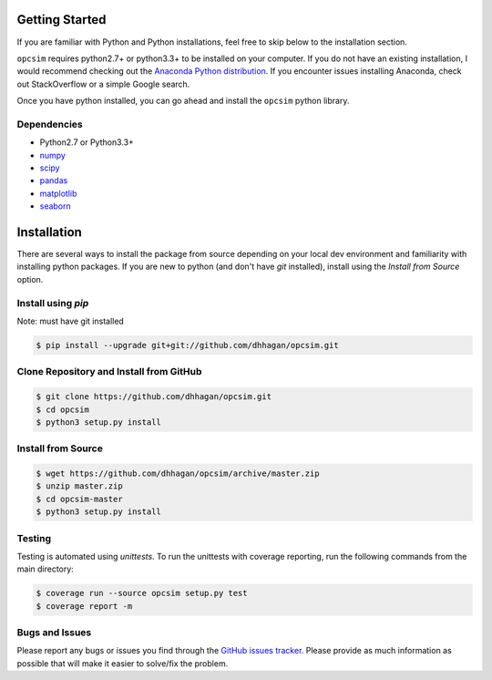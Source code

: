 .. _installing:

Getting Started
---------------

If you are familiar with Python and Python installations, feel free to skip
below to the installation section.

``opcsim`` requires python2.7+ or python3.3+ to be installed on your computer. If
you do not have an existing installation, I would recommend checking out the
`Anaconda Python distribution <https://www.continuum.io/downloads>`_. If you
encounter issues installing Anaconda, check out StackOverflow or a simple
Google search.

Once you have python installed, you can go ahead and install the
``opcsim`` python library.


Dependencies
~~~~~~~~~~~~

+ Python2.7 or Python3.3+
+ `numpy <http://www.numpy.org/>`_
+ `scipy <https://www.scipy.org/>`_
+ `pandas <http://pandas.pydata.org/>`_
+ `matplotlib <http://matplotlib.org/>`_
+ `seaborn <http://seaborn.pydata.org/api.html>`_

Installation
------------

There are several ways to install the package from source depending on your
local dev environment and familiarity with installing python packages. If you
are new to python (and don't have `git` installed), install using the `Install
from Source` option.

Install using `pip`
~~~~~~~~~~~~~~~~~~~

Note: must have git installed

.. code-block:: shell

    $ pip install --upgrade git+git://github.com/dhhagan/opcsim.git


Clone Repository and Install from GitHub
~~~~~~~~~~~~~~~~~~~~~~~~~~~~~~~~~~~~~~~~

.. code-block:: shell

    $ git clone https://github.com/dhhagan/opcsim.git
    $ cd opcsim
    $ python3 setup.py install


Install from Source
~~~~~~~~~~~~~~~~~~~

.. code-block:: shell

    $ wget https://github.com/dhhagan/opcsim/archive/master.zip
    $ unzip master.zip
    $ cd opcsim-master
    $ python3 setup.py install


Testing
~~~~~~~

Testing is automated using `unittests`. To run the unittests with coverage
reporting, run the following commands from the main directory:

.. code-block:: shell

    $ coverage run --source opcsim setup.py test
    $ coverage report -m


Bugs and Issues
~~~~~~~~~~~~~~~

Please report any bugs or issues you find through the `GitHub issues tracker
<https://github.com/dhhagan/opcsim/issues/new>`_. Please provide as much
information as possible that will make it easier to solve/fix the problem.
